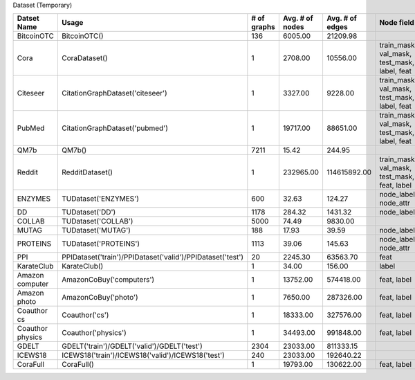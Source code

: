 Dataset (Temporary)


.. table:: 

    +----------------+----------------------------------------------------------+-----------+---------------+---------------+--------------------------------------------+-----------+--------+
    |  Datset Name   |                          Usage                           |# of graphs|Avg. # of nodes|Avg. # of edges|                 Node field                 |Edge field |Temporal|
    +================+==========================================================+===========+===============+===============+============================================+===========+========+
    |BitcoinOTC      |BitcoinOTC()                                              |        136|        6005.00|       21209.98|                                            |h          |True    |
    +----------------+----------------------------------------------------------+-----------+---------------+---------------+--------------------------------------------+-----------+--------+
    |Cora            |CoraDataset()                                             |          1|        2708.00|       10556.00|train_mask, val_mask, test_mask, label, feat|           |False   |
    +----------------+----------------------------------------------------------+-----------+---------------+---------------+--------------------------------------------+-----------+--------+
    |Citeseer        |CitationGraphDataset('citeseer')                          |          1|        3327.00|        9228.00|train_mask, val_mask, test_mask, label, feat|           |False   |
    +----------------+----------------------------------------------------------+-----------+---------------+---------------+--------------------------------------------+-----------+--------+
    |PubMed          |CitationGraphDataset('pubmed')                            |          1|       19717.00|       88651.00|train_mask, val_mask, test_mask, label, feat|           |False   |
    +----------------+----------------------------------------------------------+-----------+---------------+---------------+--------------------------------------------+-----------+--------+
    |QM7b            |QM7b()                                                    |       7211|          15.42|         244.95|                                            |h          |False   |
    +----------------+----------------------------------------------------------+-----------+---------------+---------------+--------------------------------------------+-----------+--------+
    |Reddit          |RedditDataset()                                           |          1|      232965.00|   114615892.00|train_mask, val_mask, test_mask, feat, label|           |False   |
    +----------------+----------------------------------------------------------+-----------+---------------+---------------+--------------------------------------------+-----------+--------+
    |ENZYMES         |TUDataset('ENZYMES')                                      |        600|          32.63|         124.27|node_labels, node_attr                      |           |False   |
    +----------------+----------------------------------------------------------+-----------+---------------+---------------+--------------------------------------------+-----------+--------+
    |DD              |TUDataset('DD')                                           |       1178|         284.32|        1431.32|node_labels                                 |           |False   |
    +----------------+----------------------------------------------------------+-----------+---------------+---------------+--------------------------------------------+-----------+--------+
    |COLLAB          |TUDataset('COLLAB')                                       |       5000|          74.49|        9830.00|                                            |           |False   |
    +----------------+----------------------------------------------------------+-----------+---------------+---------------+--------------------------------------------+-----------+--------+
    |MUTAG           |TUDataset('MUTAG')                                        |        188|          17.93|          39.59|node_labels                                 |edge_labels|False   |
    +----------------+----------------------------------------------------------+-----------+---------------+---------------+--------------------------------------------+-----------+--------+
    |PROTEINS        |TUDataset('PROTEINS')                                     |       1113|          39.06|         145.63|node_labels, node_attr                      |           |False   |
    +----------------+----------------------------------------------------------+-----------+---------------+---------------+--------------------------------------------+-----------+--------+
    |PPI             |PPIDataset('train')/PPIDataset('valid')/PPIDataset('test')|         20|        2245.30|       63563.70|feat                                        |           |False   |
    +----------------+----------------------------------------------------------+-----------+---------------+---------------+--------------------------------------------+-----------+--------+
    |KarateClub      |KarateClub()                                              |          1|          34.00|         156.00|label                                       |           |False   |
    +----------------+----------------------------------------------------------+-----------+---------------+---------------+--------------------------------------------+-----------+--------+
    |Amazon computer |AmazonCoBuy('computers')                                  |          1|       13752.00|      574418.00|feat, label                                 |           |False   |
    +----------------+----------------------------------------------------------+-----------+---------------+---------------+--------------------------------------------+-----------+--------+
    |Amazon photo    |AmazonCoBuy('photo')                                      |          1|        7650.00|      287326.00|feat, label                                 |           |False   |
    +----------------+----------------------------------------------------------+-----------+---------------+---------------+--------------------------------------------+-----------+--------+
    |Coauthor cs     |Coauthor('cs')                                            |          1|       18333.00|      327576.00|feat, label                                 |           |False   |
    +----------------+----------------------------------------------------------+-----------+---------------+---------------+--------------------------------------------+-----------+--------+
    |Coauthor physics|Coauthor('physics')                                       |          1|       34493.00|      991848.00|feat, label                                 |           |False   |
    +----------------+----------------------------------------------------------+-----------+---------------+---------------+--------------------------------------------+-----------+--------+
    |GDELT           |GDELT('train')/GDELT('valid')/GDELT('test')               |       2304|       23033.00|      811333.15|                                            |rel_type   |True    |
    +----------------+----------------------------------------------------------+-----------+---------------+---------------+--------------------------------------------+-----------+--------+
    |ICEWS18         |ICEWS18('train')/ICEWS18('valid')/ICEWS18('test')         |        240|       23033.00|      192640.22|                                            |rel_type   |True    |
    +----------------+----------------------------------------------------------+-----------+---------------+---------------+--------------------------------------------+-----------+--------+
    |CoraFull        |CoraFull()                                                |          1|       19793.00|      130622.00|feat, label                                 |           |False   |
    +----------------+----------------------------------------------------------+-----------+---------------+---------------+--------------------------------------------+-----------+--------+
